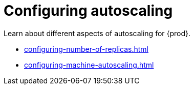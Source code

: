 :_content-type: ASSEMBLY
:description: Configuring autoscaling
:keywords: administration-guide, configuring, autoscaling, autoscale, horizontal, scaling, machine
:navtitle: Configuring autoscaling
:page-aliases:

[id="configuring-autoscaling"]
= Configuring autoscaling

Learn about different aspects of autoscaling for {prod}.

* xref:configuring-number-of-replicas.adoc[]
* xref:configuring-machine-autoscaling.adoc[]
